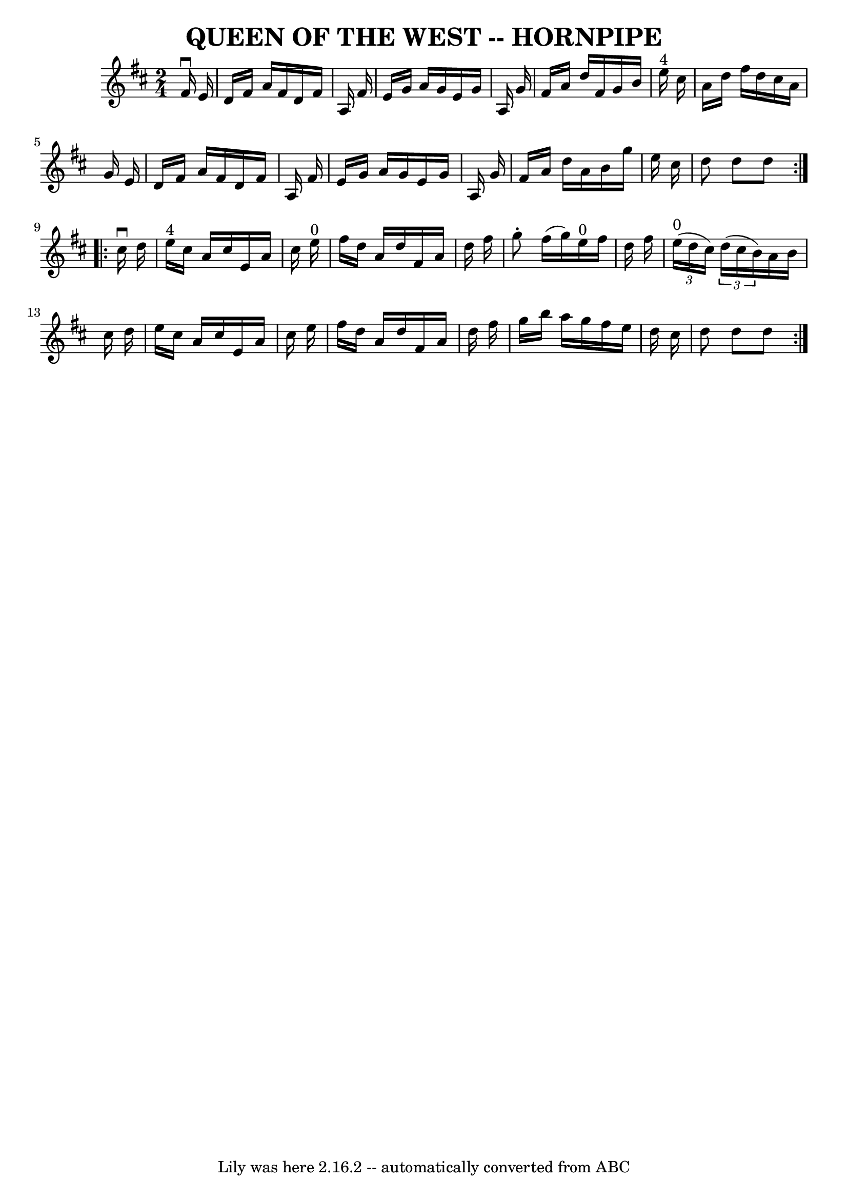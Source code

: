 \version "2.7.40"
\header {
	book = "Ryan's Mammoth Collection of Fiddle Tunes"
	crossRefNumber = "1"
	footnotes = ""
	tagline = "Lily was here 2.16.2 -- automatically converted from ABC"
	title = "QUEEN OF THE WEST -- HORNPIPE"
}
voicedefault =  {
\set Score.defaultBarType = "empty"

\repeat volta 2 {
\time 2/4 \key d \major   fis'16 ^\downbow   e'16        \bar "|"   d'16    
fis'16    a'16    fis'16    d'16    fis'16    a16    fis'16    \bar "|"   e'16  
  g'16    a'16    g'16    e'16    g'16    a16    g'16    \bar "|"   fis'16    
a'16    d''16    fis'16    g'16    b'16    e''16 ^"4"   cis''16    \bar "|"   
a'16    d''16    fis''16    d''16    cis''16    a'16    g'16    e'16    
\bar "|"     \bar "|"   d'16    fis'16    a'16    fis'16    d'16    fis'16    
a16    fis'16    \bar "|"   e'16    g'16    a'16    g'16    e'16    g'16    a16 
   g'16    \bar "|"   fis'16    a'16    d''16    a'16    b'16    g''16    e''16 
   cis''16    \bar "|"   d''8    d''8    d''8    }     \repeat volta 2 {   
cis''16 ^\downbow   d''16        \bar "|"     e''16 ^"4"   cis''16    a'16    
cis''16    e'16    a'16    cis''16    e''16 ^"0"   \bar "|"   fis''16    d''16  
  a'16    d''16    fis'16    a'16    d''16    fis''16    \bar "|"   g''8 -.   
fis''16 (   g''16  -)     e''16 ^"0"   fis''16    d''16    fis''16    \bar "|"  
 \times 2/3 {     e''16 ^"0"(   d''16    cis''16  -) }   \times 2/3 {   d''16 ( 
  cis''16    b'16  -) }   a'16    b'16    cis''16    d''16    \bar "|"     
\bar "|"   e''16    cis''16    a'16    cis''16    e'16    a'16    cis''16    
e''16    \bar "|"   fis''16    d''16    a'16    d''16    fis'16    a'16    
d''16    fis''16    \bar "|"   g''16    b''16    a''16    g''16    fis''16    
e''16    d''16    cis''16    \bar "|"   d''8    d''8    d''8    }   
}

\score{
    <<

	\context Staff="default"
	{
	    \voicedefault 
	}

    >>
	\layout {
	}
	\midi {}
}

